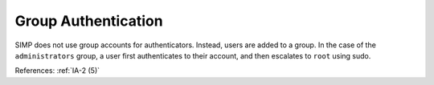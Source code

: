 Group Authentication
----------------------

SIMP does not use group accounts for authenticators.  Instead, users are added
to a group.  In the case of the ``administrators`` group, a user first
authenticates to their account, and then escalates to ``root`` using sudo.

References: :ref:`IA-2 (5)`
